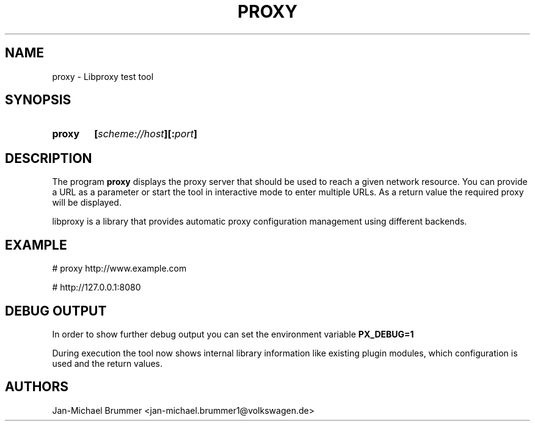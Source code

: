 .TH PROXY 8

.SH NAME

proxy \- Libproxy test tool

.SH SYNOPSIS
.SY proxy
.B [\fIscheme://host\fB][:\fIport\fB]

.SH DESCRIPTION
The program
.B proxy
displays the proxy server that should be used to reach a given network resource.
You can provide a URL as a parameter or start the tool in interactive mode to enter multiple URLs.
As a return value the required proxy will be displayed.

libproxy is a library that provides automatic proxy configuration management using different backends.

.SH EXAMPLE
# proxy http://www.example.com

# http://127.0.0.1:8080


.SH DEBUG OUTPUT
In order to show further debug output you can set the environment variable
.B PX_DEBUG=1

During execution the tool now shows internal library information like existing
plugin modules, which configuration is used and the return values.

.SH AUTHORS
Jan-Michael Brummer <jan-michael.brummer1@volkswagen.de>